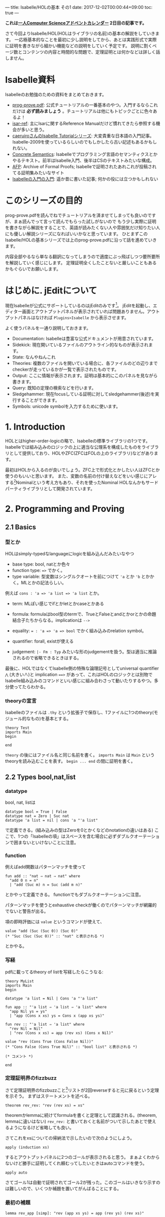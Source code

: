 ---
title: Isabelle/HOLの基本 その1
date: 2017-12-02T00:00:44+09:00
toc: true
---

*これは[[https://qiita.com/advent-calendar/2017/myuon_myon_cs][一人Computer Scienceアドベントカレンダー]] 2日目の記事です。*

さて今回よりIsabelle/HOL(HOLはライブラリの名前)の基本の解説をしていきます。
一応極基本的なことを最初に少し説明をしてから、あとは実践形式で実際に証明を書きながら細かい機能などの説明をしていく予定です。
説明に割くページ数とコンテンツの内容と時間的な問題で、定理証明とは何かなどは詳しく話しません。

* Isabelle資料

Isabelleのお勉強のための資料をまとめておきます。

- [[https://isabelle.in.tum.de/dist/Isabelle2017/doc/prog-prove.pdf][prog-prove.pdf]]: 公式チュートリアルの一番基本のやつ。入門するならこれだけは *必ず読みましょう* 。チュートリアルは他にもトピックごとに色々あるよ！
- [[https://isabelle.in.tum.de/dist/Isabelle2017/doc/isar-ref.pdf][isar-ref]]: 主にIsarに関するReference Manualだけど慣れてきたら参照する機会が多いと思う。
- [[http://d.hatena.ne.jp/caeruiro/20100314/1268569131][caeruiroさんのIsabelle Tutorialシリーズ]]: 大変貴重な日本語の入門記事。Isabelle-2009を使っているらしいのでもしかしたら古い記述もあるかもしれない。
- [[http://www.concrete-semantics.org/][Concrete Semantics]]: Isabelleでプログラミング言語のセマンティクスとかやるテキスト。前半はIsabelle入門、後半はCSのテキストみたいな構成。
- [[https://www.isa-afp.org/][AFP]]: Archive of Formal Proofs; Isabelleで証明されたあれこれが投稿されてる証明集みたいなサイト
- [[https://qiita.com/myuon_myon/items/11bb5bfc2e274fdaea7c][Isabelleの入門の入門]]: 遥か昔に書いた記事; 何かの役には立つかもしれない

* このシリーズの目的

prog-prove.pdfを読んでねでチュートリアルを済ませてしまっても良いのですが、まぁ読んでって言って読んでもらった試しがないので
もう少し実際に証明を書きながら解説をすることで、英語が読みたくない人や雰囲気だけ知りたい人にも優しい解説シリーズになればいいかなと思っています。
ひとまずこのIsabelle/HOLの基本シリーズでは上のprog-prove.pdfに沿って話を進めていきます。

内容全部やるなら単なる翻訳になってしまうので適度にぶっ飛ばしつつ要所要所を解説していく感じにします。
定理証明全くしたことないと厳しいこともあるかもぐらいでお願いします。

* はじめに. jEditについて

現在Isabelleが公式にサポートしているのはjEditのみです[fn:1]。
jEditを起動し、エディター画面とアウトプットパネルが表示されていれば問題ありません。アウトプットパネルはなければ =Plugins>Isabelle= から表示させます。

よく使うパネルを一通り説明しておきます。

- Documentation: Isabelleは豊富な公式ドキュメントが用意されています。
- Sidekick: 現在開いているファイルのアウトライン的なものが表示されます。
- State: なんやねんこれ
- Theories: 複数のファイルを開いている場合に、各ファイルのどの辺りまでcheckerが走っているかが一覧で表示されたものです。
- Output: ここに情報が表示されます。証明は基本的にこのパネルを見ながら書きます。
- Query: 既知の定理の検索などを行います。
- Sledgehammer: 現在focusしている証明に対してsledgehammer(後述)を実行することができます。
- Symbols: unicode symbolを入力するために使います。

* 1. Introduction

HOLとはhigher-order-logicの略で、Isabelleの標準ライブラリの1つです。
Isabelleでは組み込みのロジックの上に適当な公理系を構成したものをライブラリとして提供しており、HOLやZFC(ZFCはFOLの上のライブラリ)などがあります。

最初はHOLから入るのが良いでしょう。ZFC上で形式化とかしたい人はZFCとか使うのもいいと思います。
また、変数の名前の付け替えなどをいい感じにアレする[fn:2]Nominalという考え方もあり、それを使ったNominal HOLなんかもサードパーティライブラリとして開発されています。

* 2. Programming and Proving

** 2.1 Basics

*** 型とか

HOLはsimply-typedなlanguageにlogicを組み込んだみたいなやつ

- base type: bool, natとか色々
- function type: ~=>~ でかく。
- type variable: 型変数はシングルクオートを前につけて ~'a~ とか ='b= とかかく。MLとかの記法らしい。

例えば ~cons : 'a => 'a list => 'a list~ とか。

- term: MLぽい感じでifとかletとかcaseとかある
- formula: formulaはbool型のtermで、TrueとFalseとandとかorとかの命題結合子たちからなる。implicationは ~-->~
- equality: ~= : 'a => 'a => bool~ でかく組み込みのrelation symbol。
- quantifier: forall, existが使える

- judgement: ~|- Fm : Typ~ みたいな形のjudgementを扱う。型は適当に推論されるので省略できるときはする。

最後に、HOLではなくてIsabelle側の特殊な論理記号としてuniversal quantifier ~⋀~ (大きい∧)と implication ~==>~ があって、これはHOLのロジックとは別物でIsabelle組み込みのコマンドといい感じに組み合わさって動いたりするやつ。多分使ってたらわかる。

*** theoryの宣言

Isabelleのファイルは =.thy= という拡張子で保存し、1ファイルに1つのtheory(モジュール的なもの)を基本とする。

#+BEGIN_SRC text
  theory Test
  imports Main
  begin

  end
#+END_SRC

=theory= の後にはファイル名と同じ名前を書く。
 =imports Main= は =Main= というtheoryを読み込むことを表す。
 =begin ... end= の間に証明を書く。


** 2.2 Types bool,nat,list

*** datatype

bool, nat, listは

#+BEGIN_SRC text
  datatype bool = True | False
  datatype nat = Zero | Suc nat
  datatype 'a list = nil | cons 'a "'a list"
#+END_SRC

で定義できる。(組み込みの型はZeroを0とかくなどのnotationの違いはある)
ここで、1つの「Isabelleの項」はスペースを含む場合に必ずダブルクオーテーションで囲まないといけないことに注意。

*** function

例えばadd関数はパターンマッチを使って

#+BEGIN_SRC text
  fun add :: "nat ⇒ nat ⇒ nat" where
    "add 0 n = n"
    | "add (Suc m) n = Suc (add m n)"
#+END_SRC

とかやって定義できる。
functionでもダブルクオーテーションに注意。

パターンマッチを使うとexhaustive checkが働くのでパターンマッチが網羅的でないと警告が出る。

項の即時評価には =value= というコマンドが使えて、

#+BEGIN_SRC text
  value "add (Suc (Suc 0)) (Suc 0)"
  (* "Suc (Suc (Suc 0))" :: "nat" と表示される *)
#+END_SRC

とかやる。

*** 写経

pdfに載ってるtheory of listを写経したらこうなる:

#+BEGIN_SRC text
  theory MyList
  imports Main
  begin

  datatype 'a list = Nil | Cons 'a "'a list"

  fun app :: "'a list ⇒ 'a list ⇒ 'a list" where
    "app Nil ys = ys"
    | "app (Cons x xs) ys = Cons x (app xs ys)"

  fun rev :: "'a list ⇒ 'a list" where
    "rev Nil = Nil"
    | "rev (Cons x xs) = app (rev xs) (Cons x Nil)"

  value "rev (Cons True (Cons False Nil))"
  (* "Cons False (Cons True Nil)" :: "bool list" と表示される *)

  (* コメント *)

  end
#+END_SRC

*** 定理証明界のfizzbuzz

さて定理証明界のfizzbuzzこと[fn:3]リストが2回reverseすると元に戻るという定理を示そう。
まずはステートメントを述べる。

#+BEGIN_SRC text
  theorem rev_rev: "rev (rev xs) = xs"
#+END_SRC

theoremかlemmaに続けてformulaを書くと定理として認識される。(theorem, lemmaに違いはない)
 ~rev_rev:~ と書いておくと名前がついて示したあとで使えるようになるけど省略しても良い。

さてこれをxsについての帰納法で示したいので次のようにしよう。

#+BEGIN_SRC text
  apply (induction xs)
#+END_SRC

するとアウトプットパネルに2つのゴールが表示されると思う。
まぁよくわからないけど勝手に証明してくれ頼むってしたいときはautoコマンドを使う。

#+BEGIN_SRC text
  apply auto
#+END_SRC

さてゴール1は自動で証明されてゴール2が残った。このゴールはいきなり示すのは難しいので、いくつか補題を置いてがんばることにする。

*** 最初の補題

#+BEGIN_SRC text
  lemma rev_app [simp]: "rev (app xs ys) = app (rev ys) (rev xs)"
#+END_SRC

先程も言ったとおりlemmaはtheoremと同じ。
ちなみに ~[simp]~ というのが(attributeという)くっついているけど、これを付けておくとsimpコマンドを使った時に自動的にこの定理も(使用可能ならば)使ってくれるようになるというもの。

さてこの補題を示そう。xsについての帰納法が良さそうなのでそうする。

#+BEGIN_SRC text
  apply (induction xs)
#+END_SRC

またゴールが2つ表示されるけれど、これはautoコマンドでIsabelle頼む〜ってやるとまたしても上手く行かない。
さらに補題が必要そうなので補題をおく。

*** 次の補題

必要な補題をじゃんじゃんおいて示そう。

#+BEGIN_SRC text
  lemma app_Nil [simp]: "app xs Nil = xs"
  apply (induction xs)
  apply auto
  done

  lemma app_assoc [simp]: "app (app xs ys) zs = app xs (app ys zs)"
  apply (induction xs)
  apply auto
  done
#+END_SRC

ご覧の通りIsabelleのautoコマンドが強力すぎて楽勝だなという気分になってくる。

さて、この2つの補題を使うとさっきの =rev_app= が示せるようになる。
 =[simp]= アトリビュートをつけた補題が自動的にautoコマンドで使われるのでさっきはダメだった証明が今度は上手く行くようになる。

#+BEGIN_SRC text
  lemma rev_app [simp]: "rev (app xs ys) = app (rev ys) (rev xs)"
  apply (induction xs)
  apply auto
  done
#+END_SRC

さて一番最初の =rev_rev= も同じようにするだけ。 

#+BEGIN_SRC text
  lemma "rev (rev xs) = xs"
  apply (induction xs)
  apply auto
  done
#+END_SRC


** 2.3 Type and Function Definitions

*** type synonym

型のエイリアスには ~type_synonym~ を使う。

#+BEGIN_SRC text
  type_synonym string = "char list"
#+END_SRC

*** datatype

データ型の宣言には ~datatype~ を使うことはすでに見た。
datatypeで宣言すると、そのデータに関する構造帰納法が自動生成される。上でも自作のlist型に対してinductionコマンドを使っていたが、そのときには生成された構造帰納法を使って式を変形していた。

*** definition

定義をするにはdefinitionを使う。
これはrecursiveでないfunctionの定義に使う。

#+BEGIN_SRC text
  definition sq :: "nat => nat" where
    "sq n = n * n"
#+END_SRC

funと違ってこちらはsimpなどを使っても勝手に展開されない。 ~sq n~ を ~n * n~ に変形したいときは自動生成された定理 ~sq_def~ を使う。

*** abbreviations

#+BEGIN_SRC text
  abbreviation sq' :: "nat => nat" where
    "sq' n == n * n"
#+END_SRC

abbreviationはdefinitionみたいなものだけど中が勝手に展開される。 ~sq'_def~ は自動生成されない(必要ないので)。
abbreviationはdefinitionと違って ~=~ ではなく ~==~ (または ~\<equiv>~) を使うことに注意。


** 2.4 Induction Heuristics

帰納法をするときにある変数を任意にとりたいことがある。
例えば

#+BEGIN_SRC text
  lemma "P xs ys = Q xs ys"
#+END_SRC

これを示す時に、 =apply (induction xs)= としてしまうと ~forall xs ys. (P xs ys = Q xs ys)~ をxsについての帰納法になるので、

#+BEGIN_SRC text
   1. forall ys. P Nil ys = Q Nil ys
   2. forall x xs ys. (P xs ys = Q xs ys) --> (P (Cons x xs) ys = Q (Cons x xs) ys)
#+END_SRC

なるゴールに変形されてしまう。
しかしこれを ~forall xs. (forall ys. P xs ys = Q xs ys)~ とysを事前に量化したものについて帰納法を適用して欲しいと思うことがある。その時はarbitraryを付けて

#+BEGIN_SRC text
  apply (induction xs arbitrary: ys)
#+END_SRC

とかくことができる。するとゴールが次の形になる。

#+BEGIN_SRC text
  1. forall ys. P Nil ys = Q Nil ys
  2. forall x xs. (forall ys. P xs ys = Q xs ys) --> (forall ys. P (Cons x xs) ys = Q (Cons x xs) ys)
#+END_SRC

たまに使うテクなので覚えておくと良いと思う。


** 2.5 Simplification

simplificationはsimpコマンドによって行う。autoコマンドを使った時は自動で行われる。
simplificationは =[simp]= アトリビュートをつけた定理を

- ~l = r~ のときはlをrに書き換える
- 可能な限り行う

という感じでやる。

*** simpコマンド

また、 =[simp]= はつけていないけれどsimpコマンドを行う時に使う定理を追加することができる。

#+BEGIN_SRC text
  apply (simp add: thm1 thm2 .. thmn)

  (* あるいはautoでも使える *)

  apply (auto simp add: thm1 thm2)
#+END_SRC

後でも述べるが、autoコマンドはゴールが複数ある時に全てのゴールに対して変形を行う。
simpを全てのゴールに対して行う =simp_all= コマンドもある。


*** case splitting

次のように、caseによる場合分けをする必要がある定理を示したいとする。

#+BEGIN_SRC text
  lemma "P (case e of 0 => a | Suc n => b n) = ((e = 0 --> P a) /\ (∀n. e = Suc n --> P (b n)))"
#+END_SRC

この時は =split= をつけて

#+BEGIN_SRC text
  apply (simp split: nat.split)
#+END_SRC

のようにできる。

* まとめ的な

2章では簡単に型や関数などの主にプログラミング言語的な側面を中心にみていき、さらに簡単な証明も書いてみました。
3章ではよりIsabelleそのものに踏み込んだ内容になります。

キリがいいので今日はここまでです。

続きはまた明日。

[fn:1] ProofGeneralはかつてサポートされていたけど切られてしまった…

[fn:2] シリーズ後半でこれにも触れます

[fn:3] と私が勝手に呼んでるけど実際に入門に適したいい問題だと思う

